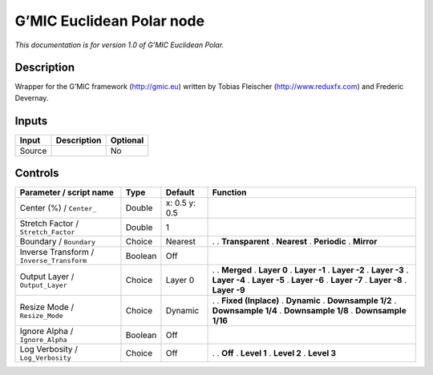 .. _eu.gmic.EuclideanPolar:

G’MIC Euclidean Polar node
==========================

*This documentation is for version 1.0 of G’MIC Euclidean Polar.*

Description
-----------

Wrapper for the G’MIC framework (http://gmic.eu) written by Tobias Fleischer (http://www.reduxfx.com) and Frederic Devernay.

Inputs
------

====== =========== ========
Input  Description Optional
====== =========== ========
Source             No
====== =========== ========

Controls
--------

.. tabularcolumns:: |>{\raggedright}p{0.2\columnwidth}|>{\raggedright}p{0.06\columnwidth}|>{\raggedright}p{0.07\columnwidth}|p{0.63\columnwidth}|

.. cssclass:: longtable

========================================= ======= ============= =====================
Parameter / script name                   Type    Default       Function
========================================= ======= ============= =====================
Center (%) / ``Center_``                  Double  x: 0.5 y: 0.5  
Stretch Factor / ``Stretch_Factor``       Double  1              
Boundary / ``Boundary``                   Choice  Nearest       .  
                                                                . **Transparent**
                                                                . **Nearest**
                                                                . **Periodic**
                                                                . **Mirror**
Inverse Transform / ``Inverse_Transform`` Boolean Off            
Output Layer / ``Output_Layer``           Choice  Layer 0       .  
                                                                . **Merged**
                                                                . **Layer 0**
                                                                . **Layer -1**
                                                                . **Layer -2**
                                                                . **Layer -3**
                                                                . **Layer -4**
                                                                . **Layer -5**
                                                                . **Layer -6**
                                                                . **Layer -7**
                                                                . **Layer -8**
                                                                . **Layer -9**
Resize Mode / ``Resize_Mode``             Choice  Dynamic       .  
                                                                . **Fixed (Inplace)**
                                                                . **Dynamic**
                                                                . **Downsample 1/2**
                                                                . **Downsample 1/4**
                                                                . **Downsample 1/8**
                                                                . **Downsample 1/16**
Ignore Alpha / ``Ignore_Alpha``           Boolean Off            
Log Verbosity / ``Log_Verbosity``         Choice  Off           .  
                                                                . **Off**
                                                                . **Level 1**
                                                                . **Level 2**
                                                                . **Level 3**
========================================= ======= ============= =====================
